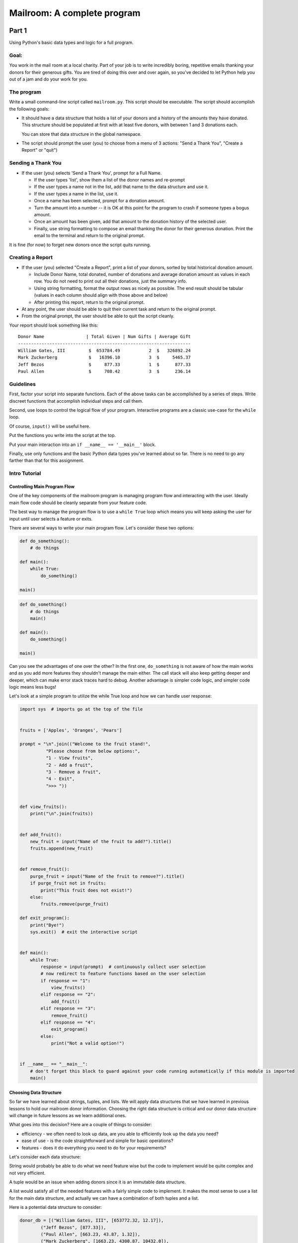 .. _exercise_mailroom:

############################
Mailroom: A complete program
############################

Part 1
======

Using Python's basic data types and logic for a full program.

Goal:
-----

You work in the mail room at a local charity. Part of your job is to write
incredibly boring, repetitive emails thanking your donors for their generous
gifts. You are tired of doing this over and over again, so you've decided to
let Python help you out of a jam and do your work for you.

The program
-----------

Write a small command-line script called ``mailroom.py``. This script should be executable. The script should accomplish the following goals:

* It should have a data structure that holds a list of your donors and a
  history of the amounts they have donated. This structure should be populated
  at first with at least five donors, with between 1 and 3 donations each.

  You can store that data structure in the global namespace.

* The script should prompt the user (you) to choose from a menu of 3 actions:
  "Send a Thank You", "Create a Report" or "quit")

Sending a Thank You
-------------------

* If the user (you) selects 'Send a Thank You', prompt for a Full Name.

  * If the user types 'list', show them a list of the donor names and re-prompt
  * If the user types a name not in the list, add that name to the data structure and use it.
  * If the user types a name in the list, use it.
  * Once a name has been selected, prompt for a donation amount.
  * Turn the amount into a number -- it is OK at this point for the program to crash if someone types a bogus amount.
  * Once an amount has been given, add that amount to the donation history of
    the selected user.
  * Finally, use string formatting to compose an email thanking the donor for
    their generous donation. Print the email to the terminal and return to the
    original prompt.

It is fine (for now) to forget new donors once the script quits running.

Creating a Report
------------------

* If the user (you) selected "Create a Report", print a list of your donors,
  sorted by total historical donation amount.

  - Include Donor Name, total donated, number of donations and average donation amount as values in each row. You do not need to print out all their donations, just the summary info.
  - Using string formatting, format the output rows as nicely as possible.  The end result should be tabular (values in each column should align with those above and below)
  - After printing this report, return to the original prompt.

* At any point, the user should be able to quit their current task and return
  to the original prompt.

* From the original prompt, the user should be able to quit the script cleanly.


Your report should look something like this::

    Donor Name                | Total Given | Num Gifts | Average Gift
    ------------------------------------------------------------------
    William Gates, III         $  653784.49           2  $   326892.24
    Mark Zuckerberg            $   16396.10           3  $     5465.37
    Jeff Bezos                 $     877.33           1  $      877.33
    Paul Allen                 $     708.42           3  $      236.14

Guidelines
----------

First, factor your script into separate functions. Each of the above
tasks can be accomplished by a series of steps.  Write discreet functions
that accomplish individual steps and call them.

Second, use loops to control the logical flow of your program. Interactive
programs are a classic use-case for the ``while`` loop.

Of course, ``input()`` will be useful here.

Put the functions you write into the script at the top.

Put your main interaction into an ``if __name__ == '__main__'`` block.

Finally, use only functions and the basic Python data types you've learned
about so far. There is no need to go any farther than that for this assignment.

Intro Tutorial
--------------

Controlling Main Program Flow
..............................

One of the key components of the mailroom program is managing program flow and interacting with the user. Ideally main flow code should be cleanly separate from your feature code.

The best way to manage the program flow is to use a ``while True`` loop which means you will keep asking the user for input until user selects a feature or exits.

There are several ways to write your main program flow. Let's consider these two options:


.. code-block:: python

    def do_something():
        # do things

    def main():
        while True:
            do_something()

    main()




.. code-block:: python

    def do_something()
        # do things
        main()

    def main():
        do_something()

    main()


Can you see the advantages of one over the other?
In the first one, ``do_something`` is not aware of how the main works and as you add more features they shouldn't manage the main either.
The call stack will also keep getting deeper and deeper, which can make error stack traces hard to debug.
Another advantage is simpler code logic, and simpler code logic means less bugs!

Let's look at a simple program to utilize the while True loop and how we can handle user response:

.. code-block:: python

    import sys  # imports go at the top of the file


    fruits = ['Apples', 'Oranges', 'Pears']

    prompt = "\n".join(("Welcome to the fruit stand!",
              "Please choose from below options:",
              "1 - View fruits",
              "2 - Add a fruit",
              "3 - Remove a fruit",
              "4 - Exit",
              ">>> "))


    def view_fruits():
        print("\n".join(fruits))


    def add_fruit():
        new_fruit = input("Name of the fruit to add?").title()
        fruits.append(new_fruit)


    def remove_fruit():
        purge_fruit = input("Name of the fruit to remove?").title()
        if purge_fruit not in fruits:
            print("This fruit does not exist!")
        else:
            fruits.remove(purge_fruit)

    def exit_program():
        print("Bye!")
        sys.exit()  # exit the interactive script


    def main():
        while True:
            response = input(prompt)  # continuously collect user selection
            # now redirect to feature functions based on the user selection
            if response == "1":
                view_fruits()
            elif response == "2":
                add_fruit()
            elif response == "3":
                remove_fruit()
            elif response == "4":
                exit_program()
            else:
                print("Not a valid option!")


    if __name__ == "__main__":
        # don't forget this block to guard against your code running automatically if this module is imported
        main()



Choosing Data Structure
........................


So far we have learned about strings, tuples, and lists. We will apply data structures that we have learned in previous lessons to hold our mailroom donor information.
Choosing the right data structure is critical and our donor data structure will change in future lessons as we learn additional ones.

What goes into this decision? Here are a couple of things to consider:

* efficiency - we often need to look up data, are you able to efficiently look up the data you need?
* ease of use - is the code straightforward and simple for basic operations?
* features - does it do everything you need to do for your requirements?

Let's consider each data structure:

String would probably be able to do what we need feature wise but the code to implement would be quite complex and not very efficient.

A tuple would be an issue when adding donors since it is an immutable data structure.

A list would satisfy all of the needed features with a fairly simple code to implement. It makes the most sense to use a list for the main data structure, and actually we can have a combination of both tuples and a list.

Here is a potential data structure to consider:

.. code-block:: python

    donor_db = [("William Gates, III", [653772.32, 12.17]),
            ("Jeff Bezos", [877.33]),
            ("Paul Allen", [663.23, 43.87, 1.32]),
            ("Mark Zuckerberg", [1663.23, 4300.87, 10432.0]),
            ]

Why choose tuples for inner donor record? Well another part of using the right data structure is also to reduce bugs - you are setting clear expectations that single donor entry only contains two items.

Submission
----------

As always, put the new file in your student directory in a ``session03``
directory, and add it to your clone early. Make frequent commits with
good, clear messages about what you are doing and why.

When you are done, push your changes and make a pull request.

.. _exercise_mailroom_plus:


Part 2: Adding dicts and Files
==============================

**Wait to do this till after you've learned about dictionaries in a later lesson!**

use dicts where appropriate
---------------------------

You should have been able to do all of the above with the basic data types:

numbers, strings, lists and tuples.

But once you've learned about dictionaries, you may be able to re-write it a bit more simply and efficiently.

 * Update your mailroom program to:

  - Use dicts where appropriate

  - See if you can use a dict to switch between the users selections.
    see :ref:`dict_as_switch` for what this means.

  - Try to use a dict and the ``.format()`` method to do the letter as one
    big template -- rather than building up a big string in parts.

Example:

.. code-block:: ipython

  In [3]: d
  Out[3]: {'first_name': 'Chris', 'last_name': 'Barker'}


  In [5]: "My name is {first_name} {last_name}".format(**d)
  Out[5]: 'My name is Chris Barker'

Don't worry too much about the "**" -- we'll get into the details later, but for now it means, more or less, pass this whole dict in as a bunch of keyword arguments.

Update mailroom with file writing.
----------------------------------

Write a full set of letters to everyone to individual files on disk.

In the first version of mailroom, you generated a letter to someone who had just made a new donation, and printed it to the screen.

In this version, add a function (and a menu item to invoke it), that goes through all the donors in your donor data structure, generates a thank you letter, and writes it to disk as a text file.

Your main menu may look something like::

  Choose an action:

  1 - Send a Thank You
  2 - Create a Report
  3 - Send letters to everyone
  4 - Quit

The letters should each get a unique file name -- derived from the donor's name, and maybe a date.

After running the "send letters to everyone" option, you should get a bunch of new files in the working dir -- one for each donor.

After choosing (3) above, I get these files in the dir I ran it from::

  Jeff_Bezos.txt
  Mark_Zuckerberg.txt
  Paul_Allen.txt
  William_Gates_III.txt

(If you want to get really fancy, ask the user for a directory name to write to!)

An example looks like this::

  Dear Jeff Bezos,

          Thank you for your very kind donation of $877.33.

          It will be put to very good use.

                         Sincerely,
                            -The Team

Feel free to enhance it with some more information about past generosity, etc....

The idea is to require you to structure your code so that you can write the same letter to the screen or to disk (and thus anywhere else) and also exercise a bit of file writing.


.. _exercise_mailroom_exceptions:


Part 3: Adding Exceptions and Comprehensions
============================================

**After the lesson where you learn about Exceptions**.

Exceptions
----------

Now that you've learned about exception handling, you can update your code to handle errors better -- like when a user inputs bad data.

Comprehensions
--------------

Can you use comprehensions to clean up your code a bit?

.. _exercise_mailroom_testing:

Part 4: Adding Unit Tests
=========================

**After the lesson when you learn about Unit Testing**

Add a full suite of unit tests.

"Full suite" means all the code is tested. In practice, it's very hard to test the user interaction, but you can test everything else. Make sure that there is as little untested code in the user interaction portion of the program as possible -- hardly any logic.

This is a big step -- you may find that your code is hard to test. If that's the case, it's a good sign that you *should* refactor your code.

I like to say: "If it's hard to test, it's not well structured"

Put in the tests **before** you make the other changes below - that's much of the point of tests -- you can know that you haven't broken anything when you refactor!

Guidelines
-----------

Here are some suggestions on what should be refactored in your mailroom code.

At this point, you should avoid unit testing code with ``input`` or ``print`` functions, these pieces require more advanced unit testing methodologies which will be revisited in future courses.
Below, we will go over what components should be refactored so that we are able to unit test our mailroom - your code should improve and be better modularized if that's not the case then maybe your refactor approach should be re-visited.

For unit testing framework you should use `pytest <https://docs.pytest.org/en/latest/>`_, it has a simple interface and rich features.

You should have 3 main features so far:

* sending a thank you, which adds a new donor or updates existing donor info
* create a report
* send letters, which creates files


Send Thank You
...............

Even though every mailroom implementation will be unique, most likely this function will require significant refactor for most of you.
You can break up the code into components that handle user flow and data manipulation logic. Write your unit tests for data manipulation logic, that would include adding or updating donors and list donors functionality.


Create Report
.............

This function should only need slight modification. Split up user presentation (``print`` function calls) and data logic (actual creating of rows).
Your data logic function can either return the report string already formatted or return a list of formatted rows that can be joined and printed in the user presentation function.
Then you can write a unit test for your data logic function.

Example:

.. code-block:: python

    def display_report():
        for row in get_report():
            print(row)



Here you would write a unit test for ``get_report`` function.

Send Letters
............

This one should require very little or no change to make it unit testable.
The unit test can assert that a file is created per donor entry (hint: ``os.path`` module) and file content contains text as expected.
